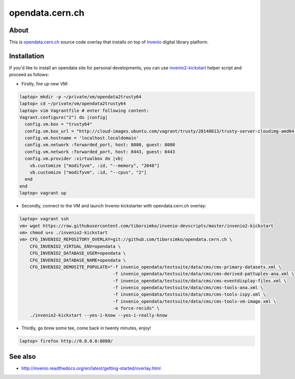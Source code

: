 ==================
 opendata.cern.ch
==================

About
-----

This is `opendata.cern.ch <http://opendata.cern.ch>`_ source code
overlay that installs on top of `Invenio
<https://github.com/inveniosoftware/invenio>`_ digital library
platform.

Installation
------------

If you'd like to install an opendata site for personal developments,
you can use `invenio2-kickstart
<https://raw.githubusercontent.com/tiborsimko/invenio-devscripts/master/invenio2-kickstart>`_
helper script and proceed as follows:

* Firstly, fire up new VM:

.. code-block:: console

    laptop> mkdir -p ~/private/vm/opendata2trusty64
    laptop> cd ~/private/vm/opendata2trusty64
    laptop> vim Vagrantfile # enter following content:
    Vagrant.configure("2") do |config|
      config.vm.box = "trusty64"
      config.vm.box_url = "http://cloud-images.ubuntu.com/vagrant/trusty/20140813/trusty-server-cloudimg-amd64-vagrant-disk1.box"
      config.vm.hostname = 'localhost.localdomain'
      config.vm.network :forwarded_port, host: 8080, guest: 8080
      config.vm.network :forwarded_port, host: 8443, guest: 8443
      config.vm.provider :virtualbox do |vb|
        vb.customize ["modifyvm", :id, "--memory", "2048"]
        vb.customize ["modifyvm", :id, "--cpus", "2"]
      end
    end
    laptop> vagrant up

* Secondly, connect to the VM and launch Invenio kickstarter with
  opendata.cern.ch overlay:

.. code-block:: console

    laptop> vagrant ssh
    vm> wget https://raw.githubusercontent.com/tiborsimko/invenio-devscripts/master/invenio2-kickstart
    vm> chmod u+x ./invenio2-kickstart
    vm> CFG_INVENIO2_REPOSITORY_OVERLAY=git://github.com/tiborsimko/opendata.cern.ch \
        CFG_INVENIO2_VIRTUAL_ENV=opendata \
        CFG_INVENIO2_DATABASE_USER=opendata \
        CFG_INVENIO2_DATABASE_NAME=opendata \
        CFG_INVENIO2_DEMOSITE_POPULATE="-f invenio_opendata/testsuite/data/cms/cms-primary-datasets.xml \
                                        -f invenio_opendata/testsuite/data/cms/cms-derived-pattuples-ana.xml \
                                        -f invenio_opendata/testsuite/data/cms/cms-eventdisplay-files.xml \
                                        -f invenio_opendata/testsuite/data/cms/cms-tools-ana.xml \
                                        -f invenio_opendata/testsuite/data/cms/cms-tools-ispy.xml \
                                        -f invenio_opendata/testsuite/data/cms/cms-tools-vm-image.xml \
                                        -e force-recids" \
        ./invenio2-kickstart --yes-i-know --yes-i-really-know

* Thirdly, go brew some tee, come back in twenty minutes, enjoy!

.. code-block:: console

    laptop> firefox http://0.0.0.0:8080/

See also
--------

* http://invenio.readthedocs.org/en/latest/getting-started/overlay.html
